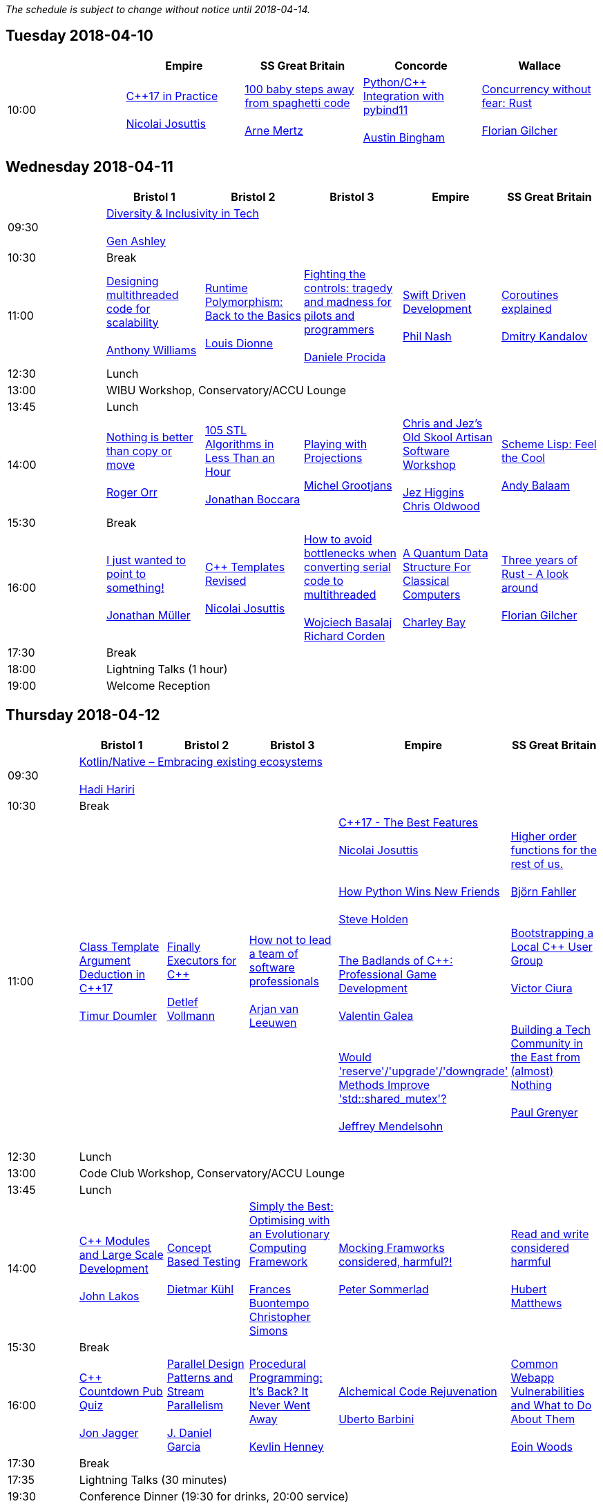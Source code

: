 
////
.. title: ACCU 2018 Schedule
.. description: Schedule with links to session blurbs and presenter bios.
.. type: text
////

_The schedule is subject to change without notice until 2018-04-14._



<<<

== Tuesday 2018-04-10

[cols="5*^", options="header"]
|===
|
|Empire
|SS Great Britain
|Concorde
|Wallace

|10:00
|link:sessions.html#XC17inPractice[{cpp}17 in Practice] +
 +
link:presenters.html#XNicolaiJosuttis[Nicolai Josuttis]
|link:sessions.html#X100babystepsawayfromspaghetticode[100 baby steps away from spaghetti code] +
 +
link:presenters.html#XArneMertz[Arne Mertz]
|link:sessions.html#XPythoncppIntegrationwithpybind11[Python/{cpp} Integration with pybind11] +
 +
link:presenters.html#XAustinBingham[Austin Bingham]
|link:sessions.html#XConcurrencywithoutfearRust[Concurrency without fear: Rust] +
 +
link:presenters.html#XFlorianGilcher[Florian Gilcher]
|===


<<<

== Wednesday 2018-04-11

[cols="6*^", options="header"]
|===
|
|*Bristol 1*
|*Bristol 2*
|*Bristol 3*
|*Empire*
|*SS Great Britain*

|09:30
5+^|link:sessions.html#XDiversityandInclusivityinTech[Diversity & Inclusivity in Tech] +
 +
link:presenters.html#XGenAshley[Gen Ashley]

|10:30
5+^|Break

|11:00
|link:sessions.html#XDesigningmultithreadedcodeforscalability[Designing multithreaded code for scalability] +
 +
link:presenters.html#XAnthonyWilliams[Anthony Williams]
|link:sessions.html#XRuntimePolymorphismBacktotheBasics[Runtime Polymorphism: Back to the Basics] +
 +
link:presenters.html#XLouisDionne[Louis Dionne]
|link:sessions.html#XFightingthecontrolstragedyandmadnessforpilotsandprogrammers[Fighting the controls: tragedy and madness for pilots and programmers] +
 +
link:presenters.html#XDanieleProcida[Daniele Procida]
|link:sessions.html#XSwiftDrivenDevelopment[Swift Driven Development] +
 +
link:presenters.html#XPhilNash[Phil Nash]
|link:sessions.html#XCoroutinesexplained[Coroutines explained] +
 +
link:presenters.html#XDmitryKandalov[Dmitry Kandalov]

|12:30
5+^|Lunch

|13:00
5+^|WIBU Workshop, Conservatory/ACCU Lounge

|13:45
5+^|Lunch

|14:00
|link:sessions.html#XNothingisbetterthancopyormove[Nothing is better than copy or move] +
 +
link:presenters.html#XRogerOrr[Roger Orr]
|link:sessions.html#X105STLAlgorithmsinLessThananHour[105 STL Algorithms in Less Than an Hour] +
 +
link:presenters.html#XJonathanBoccara[Jonathan Boccara]
|link:sessions.html#XPlayingwithProjections[Playing with Projections] +
 +
link:presenters.html#XMichelGrootjans[Michel Grootjans]
|link:sessions.html#XChrisandJezsOldSkoolArtisanSoftwareWorkshop[Chris and Jez's Old Skool Artisan Software Workshop] +
 +
link:presenters.html#XJezHiggins[Jez Higgins] +
link:presenters.html#XChrisOldwood[Chris Oldwood]
|link:sessions.html#XSchemeLispFeeltheCool[Scheme Lisp: Feel the Cool] +
 +
link:presenters.html#XAndyBalaam[Andy Balaam]

|15:30
5+^|Break

|16:00
|link:sessions.html#XIjustwantedtopointtosomething[I just wanted to point to something!] +
 +
link:presenters.html#XJonathanMüller[Jonathan Müller]
|link:sessions.html#XCTemplatesRevised[{cpp} Templates Revised] +
 +
link:presenters.html#XNicolaiJosuttis[Nicolai Josuttis]
|link:sessions.html#XHowtoavoidbottleneckswhenconvertingserialcodetomultithreaded[How to avoid bottlenecks when converting serial code to multithreaded] +
 +
link:presenters.html#XWojciechBasalaj[Wojciech Basalaj] +
link:presenters.html#XRichardCorden[Richard Corden]
|link:sessions.html#XAQuantumDataStructureForClassicalComputers[A Quantum Data Structure For Classical Computers] +
 +
link:presenters.html#XCharleyBay[Charley Bay]
|link:sessions.html#XThreeyearsofRustAlookaround[Three years of Rust - A look around] +
 +
link:presenters.html#XFlorianGilcher[Florian Gilcher]

|17:30
5+^|Break

|18:00
5+^|Lightning Talks (1 hour)

|19:00
5+^|Welcome Reception
|===


<<<

== Thursday 2018-04-12

[cols="6*^", options="header"]
|===
|
|*Bristol 1*
|*Bristol 2*
|*Bristol 3*
|*Empire*
|*SS Great Britain*

|09:30
5+^|link:sessions.html#XKotlinNativeEmbracingexistingecosystems[Kotlin/Native – Embracing existing ecosystems] +
 +
link:presenters.html#XHadiHariri[Hadi Hariri]

|10:30
5+^|Break

|11:00
|link:sessions.html#XClassTemplateArgumentDeductioninC17[Class Template Argument Deduction in {cpp}17] +
 +
link:presenters.html#XTimurDoumler[Timur Doumler]
|link:sessions.html#XFinallyExecutorsforC[Finally Executors for {cpp}] +
 +
link:presenters.html#XDetlefVollmann[Detlef Vollmann]
|link:sessions.html#XHownottoleadateamofsoftwareprofessionals[How not to lead a team of software professionals] +
 +
link:presenters.html#XArjanvanLeeuwen[Arjan van Leeuwen]
|link:sessions.html#XC17TheBestFeatures[{cpp}17 - The Best Features] +
 +
link:presenters.html#XNicolaiJosuttis[Nicolai Josuttis] +
 +
 +
link:sessions.html#XHowPythonWinsNewFriends[How Python Wins New Friends] +
 +
link:presenters.html#XSteveHolden[Steve Holden] +
 +
 +
link:sessions.html#XTheBadlandsofCProfessionalGameDevelopment[The Badlands of {cpp}: Professional Game Development] +
 +
link:presenters.html#XValentinGalea[Valentin Galea] +
 +
 +
link:sessions.html#XWouldreserveupgradedowngradeMethodsImprovestdshared_mutex[Would 'reserve'/'upgrade'/'downgrade' Methods Improve 'std::shared_mutex'?] +
 +
link:presenters.html#XJeffreyMendelsohn[Jeffrey Mendelsohn] +
 +

|link:sessions.html#XHigherorderfunctionsfortherestofus[Higher order functions for the rest of us.] +
 +
link:presenters.html#XBjörnFahller[Björn Fahller] +
 +
 +
link:sessions.html#XBootstrappingaLocalCUserGroup[Bootstrapping a Local {cpp} User Group] +
 +
link:presenters.html#XVictorCiura[Victor Ciura] +
 +
 +
link:sessions.html#XBuildingaTechCommunityintheEastfromalmostNothing[Building a Tech Community in the East from (almost) Nothing] +
 +
link:presenters.html#XPaulGrenyer[Paul Grenyer] +
 +


|12:30
5+^|Lunch

|13:00
5+^|Code Club Workshop, Conservatory/ACCU Lounge

|13:45
5+^|Lunch

|14:00
|link:sessions.html#XCModulesandLargeScaleDevelopment[{cpp} Modules and Large Scale Development] +
 +
link:presenters.html#XJohnLakos[John Lakos]
|link:sessions.html#XConceptBasedTesting[Concept Based Testing] +
 +
link:presenters.html#XDietmarKühl[Dietmar Kühl]
|link:sessions.html#XSimplytheBestOptimisingwithanEvolutionaryComputingFramework[Simply the Best: Optimising with an Evolutionary Computing Framework] +
 +
link:presenters.html#XFrancesBuontempo[Frances Buontempo] +
link:presenters.html#XChristopherSimons[Christopher Simons]
|link:sessions.html#XMockingFramworksconsideredharmful[Mocking Framworks considered, harmful?!] +
 +
link:presenters.html#XPeterSommerlad[Peter Sommerlad]
|link:sessions.html#XReadandwriteconsideredharmful[Read and write considered harmful] +
 +
link:presenters.html#XHubertMatthews[Hubert Matthews]

|15:30
5+^|Break

|16:00
|link:sessions.html#XCCountdownPubQuiz[{cpp} Countdown Pub Quiz] +
 +
link:presenters.html#XJonJagger[Jon Jagger]
|link:sessions.html#XParallelDesignPatternsandStreamParallelism[Parallel Design Patterns and Stream Parallelism] +
 +
link:presenters.html#XJDanielGarcia[J. Daniel Garcia]
|link:sessions.html#XProceduralProgrammingItsBackItNeverWentAway[Procedural Programming: It's Back? It Never Went Away] +
 +
link:presenters.html#XKevlinHenney[Kevlin Henney]
|link:sessions.html#XAlchemicalCodeRejuvenation[Alchemical Code Rejuvenation] +
 +
link:presenters.html#XUbertoBarbini[Uberto Barbini]
|link:sessions.html#XCommonWebappVulnerabilitiesandWhattoDoAboutThem[Common Webapp Vulnerabilities and What to Do About Them] +
 +
link:presenters.html#XEoinWoods[Eoin Woods]

|17:30
5+^|Break

|17:35
5+^|Lightning Talks (30 minutes)

|19:30
5+^|Conference Dinner (19:30 for drinks, 20:00 service)
|===


<<<

== Friday 2018-04-13

[cols="6*^", options="header"]
|===
|
|*Bristol 1*
|*Bristol 2*
|*Bristol 3*
|*Empire*
|*SS Great Britain*

|09:30
5+^|link:sessions.html#XTheShapeofaProgram[The Shape of a Program] +
 +
link:presenters.html#XLisaLippincott[Lisa Lippincott]

|10:30
5+^|Break

|11:00
|link:sessions.html#XLinuxUserKernelABItheoftensurprisingrealitiesofhowCandCprogramsreallytalktotheOS[Linux User/Kernel ABI: the often surprising realities of how C and {cpp} programs really talk to the OS] +
 +
link:presenters.html#XGregLaw[Greg Law]
|link:sessions.html#XCAPIandABIversioning[{cpp} API & ABI versioning] +
 +
link:presenters.html#XMathieuRopert[Mathieu Ropert]
|link:sessions.html#XSimplicitynotjustforbeginners[Simplicity: not just for beginners] +
 +
link:presenters.html#XKateGregory[Kate Gregory]
|link:sessions.html#XTheIncredibleShrinkingStandard[The Incredible Shrinking Standard] +
 +
link:presenters.html#XAlisdairMeredith[Alisdair Meredith]
|link:sessions.html#XGraphsFromNovicetoGraphanista[Graphs: From Novice to Graphanista] +
 +
link:presenters.html#XDomDavis[Dom Davis]

|12:30
5+^|Lunch

|13:00
5+^|ACCU – The View From The Conference, Conservatory/ACCU Lounge

|13:45
5+^|Lunch

|14:00
|link:sessions.html#XCTodayTheBeastisBack[{cpp} Today: The Beast is Back] +
 +
link:presenters.html#XJonKalb[Jon Kalb]
|link:sessions.html#XDebugCWithoutRunning[Debug {cpp} Without Running] +
 +
link:presenters.html#XAnastasiaKazakova[Anastasia Kazakova]
|link:sessions.html#XHackersguidetoWebAssembly[Hacker's guide to Web Assembly] +
 +
link:presenters.html#XVigneshwerDhinakaran[Vigneshwer Dhinakaran] +
 +
 +
link:sessions.html#XTheongoingdesignandevolutionofcyberdojo[The ongoing design and evolution of cyber-dojo] +
 +
link:presenters.html#XJonJagger[Jon Jagger] +
 +
 +
link:sessions.html#XTalesofCthe6502andtheBBCwithaddedpython[Tales of C, the 6502 and the BBC (with added python)] +
 +
link:presenters.html#XBenjaminMisell[Benjamin Misell ] +
 +

|link:sessions.html#XWhatsnewaboutfakenews[What's new about fake news?] +
 +
link:presenters.html#XGailOllis[Gail Ollis] +
 +
 +
link:sessions.html#XCanIchangemyorganisation[Can I change my organisation?] +
 +
link:presenters.html#XFelixPetriconi[Felix Petriconi] +
 +
 +
link:sessions.html#XUptoSpeedSuggestionstowardbetteronboardingdocumentation[Up to Speed - Suggestions toward better on-boarding documentation] +
 +
link:presenters.html#XSamathyBarratt[Samathy Barratt] +
 +

|link:sessions.html#XGreaseAMessagePassingApproachtoProtocolStacksinRust[Grease: A Message-Passing Approach to Protocol Stacks in Rust] +
 +
link:presenters.html#XJonathantheJPsterPallant[Jonathan 'theJPster' Pallant]

|15:30
5+^|Break

|16:00
|link:sessions.html#XHCCBringingModernCtoaGPUNearYou[HCC: Bringing Modern {cpp} to a GPU Near You] +
 +
link:presenters.html#XAlexVoicu[Alex Voicu]
|link:sessions.html#XGrilltheCCommittee[Grill the {cpp} Committee] +
 +
link:presenters.html#XJonKalb[Jon Kalb]
|link:sessions.html#XCryptographyforProgrammers[Cryptography for Programmers] +
 +
link:presenters.html#XDanielJames[Daniel James]
|link:sessions.html#XThefantasticfourcodingpatternsofContinuousDelivery[The fantastic four coding patterns of Continuous Delivery] +
 +
link:presenters.html#XLucaMinudel[Luca Minudel]
|link:sessions.html#XCodeReviewsWhyWhatandHow[Code Reviews: Why, What and How] +
 +
link:presenters.html#XArneMertz[Arne Mertz]

|17:30
5+^|Break

|18:00
5+^|Lightning Talks (1 hour)

|19:00
5+^|Bloomberg Event
|===


<<<

== Saturday 2018-04-14

[cols="6*^", options="header"]
|===
|
|*Bristol 1*
|*Bristol 2*
|*Bristol 3*
|*Empire*
|*SS Great Britain*

|09:30
|link:sessions.html#XThese10tricksthatonlylibraryimplementorsknow[These 10 tricks that only library implementors know!] +
 +
link:presenters.html#XMarshallClow[Marshall Clow] +
link:presenters.html#XJonathanWakely[Jonathan Wakely]
|link:sessions.html#XThereIsABetterFuture[There Is A Better Future] +
 +
link:presenters.html#XFelixPetriconi[Felix Petriconi]
|link:sessions.html#XBestpracticeswhenaccessingBigDataoranyotherdata[Best practices when accessing Big Data or any other data!] +
 +
link:presenters.html#XRosemaryFrancis[Rosemary Francis]
|link:sessions.html#XCreatinganIncrementalArchitectureforyourSystem[Creating an Incremental Architecture for your System] +
 +
link:presenters.html#XGiovanniAsproni[Giovanni Asproni]
|link:sessions.html#XMultiCoringandNonBlockinginsteadofMultiThreadingorusingReActorstobuildScalableInteractiveDistributedSystems["Multi-Coring" and "Non-Blocking" instead of "Multi-Threading", or using (Re)Actors to build Scalable Interactive Distributed Systems] +
 +
link:presenters.html#XSergeyIgnatchenko[Sergey Ignatchenko]

|11:00
5+^|Break

|11:30
|link:sessions.html#XThemightychallengeofmodellinggeopoliticalbehaviourinTotalWarhowAIcandeliverentertainment[The mighty challenge of modelling geopolitical behaviour in Total War: how AI can deliver entertainment.] +
 +
link:presenters.html#XGuyDavidson[Guy Davidson] +
link:presenters.html#XDuyguCakmak[Duygu Cakmak]
|link:sessions.html#XZeroallocationandnotypeerasurefutures[Zero-allocation & no type erasure futures] +
 +
link:presenters.html#XVittorioRomeo[Vittorio Romeo]
|link:sessions.html#XMonolithicDelivery[Monolithic Delivery] +
 +
link:presenters.html#XChrisOldwood[Chris Oldwood]
|link:sessions.html#XHackersguidetoRustProgramming[Hacker's guide to Rust Programming] +
 +
link:presenters.html#XVigneshwerDhinakaran[Vigneshwer Dhinakaran]
|link:sessions.html#XScriptingGit[Scripting Git] +
 +
link:presenters.html#XCBBailey[CB Bailey]

|13:00
5+^|Lunch

|13:30
5+^|ACCU AGM

|14:15
5+^|Lunch

|14:30
|link:sessions.html#XHeterogeneousProgramminginCtoday[Heterogeneous Programming in {cpp} today] +
 +
link:presenters.html#XMichaelWong[Michael Wong]
|link:sessions.html#XTypesafeCLOL[Type safe {cpp} – LOL! :-)] +
 +
link:presenters.html#XBjörnFahller[Björn Fahller]
|link:sessions.html#XBuildingModernNativeApplicationswithGradle[Building Modern Native Applications with Gradle] +
 +
link:presenters.html#XSchalkCronjé[Schalk Cronjé]
|link:sessions.html#XTurtlesHillclimbingHammersPaperbags[Turtles! Hill climbing! Hammers! Paper bags!] +
 +
link:presenters.html#XFrancesBuontempo[Frances Buontempo]
|link:sessions.html#XHowtobepolitetounicorns[How to be polite to unicorns] +
 +
link:presenters.html#XOdinHolmes[Odin Holmes]

|16:00
5+^|Break

|16:30
5+^|link:sessions.html#XSoftwaredevelopmentlearningtowalkagain[Software development – learning to walk again] +
 +
link:presenters.html#XSebRose[Seb Rose]

|17:30
5+^|Close
|===
